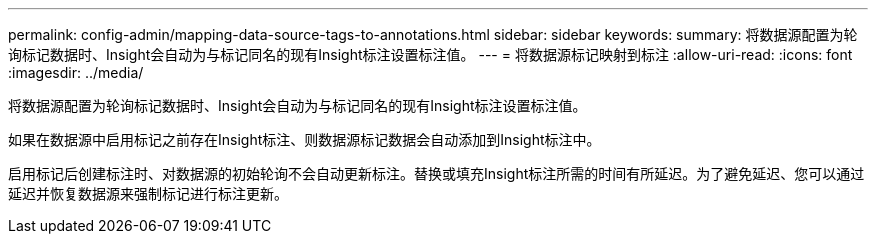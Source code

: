 ---
permalink: config-admin/mapping-data-source-tags-to-annotations.html 
sidebar: sidebar 
keywords:  
summary: 将数据源配置为轮询标记数据时、Insight会自动为与标记同名的现有Insight标注设置标注值。 
---
= 将数据源标记映射到标注
:allow-uri-read: 
:icons: font
:imagesdir: ../media/


[role="lead"]
将数据源配置为轮询标记数据时、Insight会自动为与标记同名的现有Insight标注设置标注值。

如果在数据源中启用标记之前存在Insight标注、则数据源标记数据会自动添加到Insight标注中。

启用标记后创建标注时、对数据源的初始轮询不会自动更新标注。替换或填充Insight标注所需的时间有所延迟。为了避免延迟、您可以通过延迟并恢复数据源来强制标记进行标注更新。
